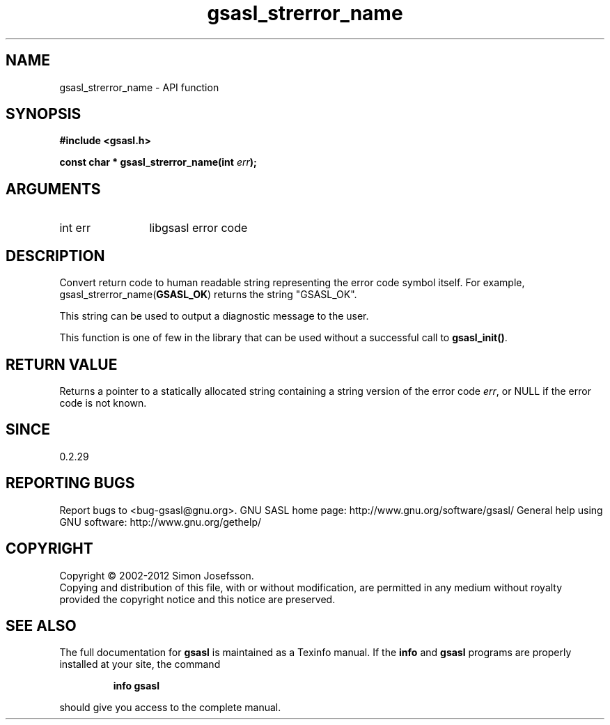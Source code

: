 .\" DO NOT MODIFY THIS FILE!  It was generated by gdoc.
.TH "gsasl_strerror_name" 3 "1.8.1" "gsasl" "gsasl"
.SH NAME
gsasl_strerror_name \- API function
.SH SYNOPSIS
.B #include <gsasl.h>
.sp
.BI "const char * gsasl_strerror_name(int " err ");"
.SH ARGUMENTS
.IP "int err" 12
libgsasl error code
.SH "DESCRIPTION"
Convert return code to human readable string representing the error
code symbol itself.  For example, gsasl_strerror_name(\fBGSASL_OK\fP)
returns the string "GSASL_OK".

This string can be used to output a diagnostic message to the user.

This function is one of few in the library that can be used without
a successful call to \fBgsasl_init()\fP.
.SH "RETURN VALUE"
Returns a pointer to a statically allocated string
containing a string version of the error code \fIerr\fP, or NULL if
the error code is not known.
.SH "SINCE"
0.2.29
.SH "REPORTING BUGS"
Report bugs to <bug-gsasl@gnu.org>.
GNU SASL home page: http://www.gnu.org/software/gsasl/
General help using GNU software: http://www.gnu.org/gethelp/
.SH COPYRIGHT
Copyright \(co 2002-2012 Simon Josefsson.
.br
Copying and distribution of this file, with or without modification,
are permitted in any medium without royalty provided the copyright
notice and this notice are preserved.
.SH "SEE ALSO"
The full documentation for
.B gsasl
is maintained as a Texinfo manual.  If the
.B info
and
.B gsasl
programs are properly installed at your site, the command
.IP
.B info gsasl
.PP
should give you access to the complete manual.
